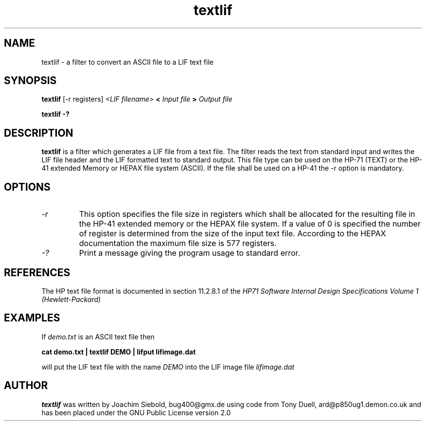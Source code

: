 .TH textlif 1 14-April-2018 "LIF Utilitites" "LIF Utilities"
.SH NAME
textlif \- a filter to convert an ASCII file to a LIF text file
.SH SYNOPSIS
.B textlif
[\-r registers]
.I <LIF filename>
.B <
.I Input file
.B >
.I Output file
.PP
.B textlif \-?
.SH DESCRIPTION
.B textlif
is a filter which generates a LIF file from a text file.
The filter reads the text from standard
input and writes the LIF file header and the LIF formatted text to
standard output. This file type can be used on the HP-71 (TEXT) or
the HP-41 extended Memory or HEPAX file system (ASCII). If the file
shall be used on a HP-41 the \-r option is mandatory.
.SH OPTIONS
.TP
.I \-r
This option specifies the file size in registers which shall be allocated 
for the resulting file in the HP-41 extended memory or the HEPAX file system. 
If a value of 0 is specified the number of register is determined from the 
size of the input text file.  According to the HEPAX documentation the 
maximum file size is 577 registers.
.TP
.I \-?
Print a message giving the program usage to standard error.
.SH REFERENCES
The HP text file format is documented in section 11.2.8.1 of the 
.I
HP71 Software Internal Design Specifications Volume 1 (Hewlett-Packard)
.SH EXAMPLES
If
.I demo.txt
is an ASCII text file 
then
.PP
.B cat demo.txt | textlif DEMO | lifput lifimage.dat
.PP
will put the LIF text file with the name
.I DEMO
into the LIF image file
.I lifimage.dat
.SH AUTHOR
.B textlif
was written by Joachim Siebold, bug400@gmx.de using code from Tony Duell, 
ard@p850ug1.demon.co.uk and has been placed 
under the GNU Public License version 2.0
